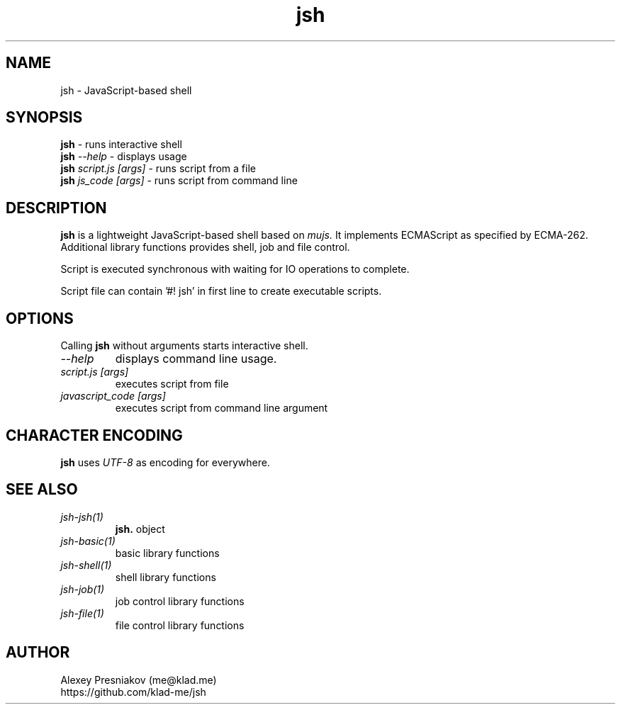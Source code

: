 .\" Manpage for jsh
.\" Author: me@klad.me
.TH jsh 1 "2020-11-10" "0.1" "jsh man page"


.SH NAME
jsh \- JavaScript-based shell


.SH SYNOPSIS
.B jsh
\- runs interactive shell
.br
.B jsh
.I \-\-help
\- displays usage
.br
.B jsh
.I script.js [args]
\- runs script from a file
.br
.B jsh
.I js_code [args]
\- runs script from command line
.br

.SH DESCRIPTION
.B jsh
is a lightweight JavaScript-based shell based on
.I mujs.
It implements ECMAScript as specified by ECMA-262.
Additional library functions provides shell, job and file control.
.sp
Script is executed synchronous with waiting for IO operations to complete.
.sp
Script file can contain '#! jsh' in first line to create executable scripts.

.SH OPTIONS
Calling
.B jsh
without arguments starts interactive shell.
.TP
.I --help
displays command line usage.
.TP
.I script.js [args]
executes script from file
.TP
.I javascript_code [args]
executes script from command line argument


.SH CHARACTER ENCODING
.B jsh
uses
.I UTF-8
as encoding for everywhere.

.SH SEE ALSO
.TP
.I jsh-jsh(1)
.B jsh.
object
.TP
.I jsh-basic(1)
basic library functions
.TP
.I jsh-shell(1)
shell library functions
.TP
.I jsh-job(1)
job control library functions
.TP
.I jsh-file(1)
file control library functions

.SH AUTHOR
Alexey Presniakov (me@klad.me)
.br
https://github.com/klad-me/jsh

